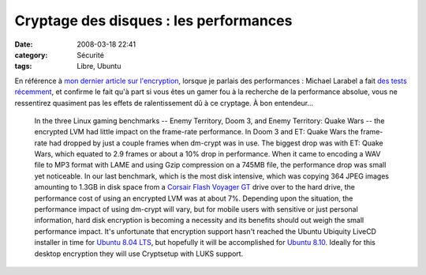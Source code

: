Cryptage des disques : les performances
#######################################
:date: 2008-03-18 22:41
:category: Sécurité
:tags: Libre, Ubuntu

En référence à `mon dernier article sur l'encryption`_, lorsque je
parlais des performances : Michael Larabel a fait
`des tests récemment`_, et confirme le fait qu'à part si vous êtes
un gamer fou à la recherche de la performance absolue, vous ne
ressentirez quasiment pas les effets de ralentissement dû à ce
cryptage. À bon entendeur...

    In the three Linux gaming benchmarks -- Enemy Territory, Doom 3,
    and Enemy Territory: Quake Wars -- the encrypted LVM had little
    impact on the frame-rate performance. In Doom 3 and ET: Quake Wars
    the frame-rate had dropped by just a couple frames when dm-crypt
    was in use. The biggest drop was with ET: Quake Wars, which equated
    to 2.9 frames or about a 10% drop in performance. When it came to
    encoding a WAV file to MP3 format with LAME and using Gzip
    compression on a 745MB file, the performance drop was small yet
    noticeable. In our last benchmark, which is the most disk
    intensive, which was copying 364 JPEG images amounting to 1.3GB in
    disk space from a `Corsair Flash Voyager GT`_ drive over to the
    hard drive, the performance cost of using an encrypted LVM was at
    about 7%. Depending upon the situation, the performance impact of
    using dm-crypt will vary, but for mobile users with sensitive or
    just personal information, hard disk encryption is becoming a
    necessity and its benefits should out weigh the small performance
    impact. It's unfortunate that encryption support hasn't reached the
    Ubuntu Ubiquity LiveCD installer in time for `Ubuntu 8.04 LTS`_,
    but hopefully it will be accomplished for `Ubuntu 8.10`_. Ideally
    for this desktop encryption they will use Cryptsetup with LUKS
    support.


.. _mon dernier article sur l'encryption: http://chm.duquesne.free.fr/blog/?p=8
.. _des tests récemment: http://www.phoronix.com/scan.php?page=article&item=ubuntu_hdd_encrypt&num=1
.. _Corsair Flash Voyager GT: http://www.phoronix.com/vr.php?view=10194
.. _Ubuntu 8.04 LTS: http://www.phoronix.com/scan.php?page=search&q=Ubuntu%208.04
.. _Ubuntu 8.10: http://www.phoronix.com/scan.php?page=search&q=Ubuntu%208.10
